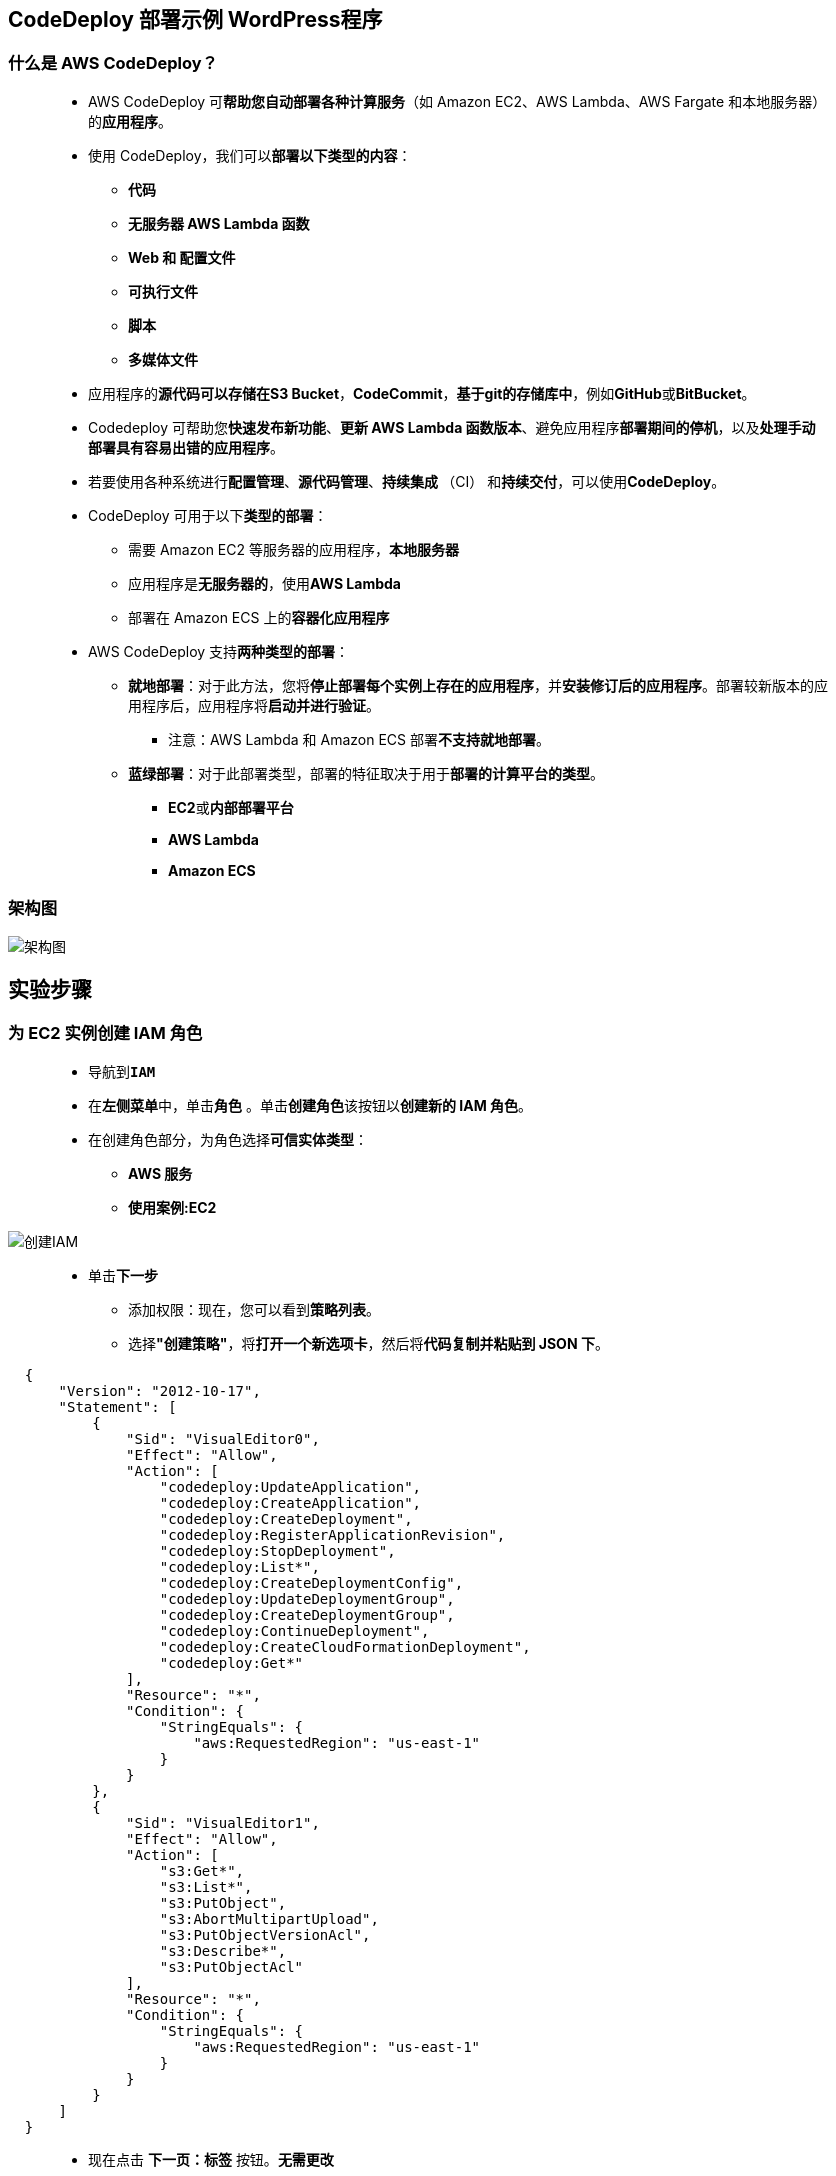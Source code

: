 
## CodeDeploy 部署示例 WordPress程序

=== 什么是 AWS CodeDeploy？

> - AWS CodeDeploy 可**帮助您自动部署各种计算服务**（如 Amazon EC2、AWS Lambda、AWS Fargate 和本地服务器）的**应用程序**。
> - 使用 CodeDeploy，我们可以**部署以下类型的内容**：
> * **代码**
> * **无服务器 AWS Lambda 函数**
> * **Web 和 配置文件**
> * **可执行文件**
> * **脚本**
> * **多媒体文件**
> - 应用程序的**源代码可以存储在S3 Bucket**，**CodeCommit**，**基于git的存储库中**，例如**GitHub**或**BitBucket**。
> - Codedeploy 可帮助您**快速发布新功能**、**更新 AWS Lambda 函数版本**、避免应用程序**部署期间的停机**，以及**处理手动部署具有容易出错的应用程序**。
> - 若要使用各种系统进行**配置管理**、**源代码管理**、**持续集成 **（CI） 和**持续交付**，可以使用**CodeDeploy**。
> - CodeDeploy 可用于以下**类型的部署**：
> * 需要 Amazon EC2 等服务器的应用程序，**本地服务器**
> * 应用程序是**无服务器的**，使用**AWS Lambda**
> * 部署在 Amazon ECS 上的**容器化应用程序**
> - AWS CodeDeploy 支持**两种类型的部署**：
> * **就地部署**：对于此方法，您将**停止部署每个实例上存在的应用程序**，并**安装修订后的应用程序**。部署较新版本的应用程序后，应用程序将**启动并进行验证**。
> ** 注意：AWS Lambda 和 Amazon ECS 部署**不支持就地部署**。
> * **蓝绿部署**：对于此部署类型，部署的特征取决于用于**部署的计算平台的类型**。
> ** **EC2**或**内部部署平台**
> ** **AWS Lambda**
> ** **Amazon ECS**

=== 架构图

image::/图片/89图片/架构图.png[架构图]

== 实验步骤


=== 为 EC2 实例创建 IAM 角色

> - 导航到**``IAM``**
> - 在**左侧菜单**中，单击**``角色``** 。单击**``创建角色``**该按钮以**创建新的 IAM 角色**。
> - 在创建角色部分，为角色选择**可信实体类型**：
> * **AWS 服务**
> * **使用案例:EC2**

image::/图片/25图片/创建IAM.png[创建IAM]

> * 单击**下一步**
> - 添加权限：现在，您可以看到**策略列表**。
> - 选择**"创建策略"**，将**打开一个新选项卡**，然后将**代码复制并粘贴到 JSON 下**。

```json
  {
      "Version": "2012-10-17",
      "Statement": [
          {
              "Sid": "VisualEditor0",
              "Effect": "Allow",
              "Action": [
                  "codedeploy:UpdateApplication",
                  "codedeploy:CreateApplication",
                  "codedeploy:CreateDeployment",
                  "codedeploy:RegisterApplicationRevision",
                  "codedeploy:StopDeployment",
                  "codedeploy:List*",
                  "codedeploy:CreateDeploymentConfig",
                  "codedeploy:UpdateDeploymentGroup",
                  "codedeploy:CreateDeploymentGroup",
                  "codedeploy:ContinueDeployment",
                  "codedeploy:CreateCloudFormationDeployment",
                  "codedeploy:Get*"
              ],
              "Resource": "*",
              "Condition": {
                  "StringEquals": {
                      "aws:RequestedRegion": "us-east-1"
                  }
              }
          },
          {
              "Sid": "VisualEditor1",
              "Effect": "Allow",
              "Action": [
                  "s3:Get*",
                  "s3:List*",
                  "s3:PutObject",
                  "s3:AbortMultipartUpload",
                  "s3:PutObjectVersionAcl",
                  "s3:Describe*",
                  "s3:PutObjectAcl"
              ],
              "Resource": "*",
              "Condition": {
                  "StringEquals": {
                      "aws:RequestedRegion": "us-east-1"
                  }
              }
          }
      ]
  }
```

> - 现在点击 **下一页：标签** 按钮。**无需更改**
> - 单击**"下一步：查看"**按钮。
> - 输入策略名称：**``EC2policy``**，然后单击**"创建策略"**。
> - 创建策略后，返回**"创建角色"**选项卡，然后单击右上角的**"刷新"**按钮。
> - 在"筛选策略"部分中**搜索"EC2policy"**并将其**选中**。
> - 单击**下一步**
> - 角色名称：输入 **``EC2role``**
> - 您**已成功**按名称 EC2role 创建了一个 IAM 角色。
> * 注意：您可以使用**其他名称创建角色**

---

=== 为 CodeDeploy 创建 IAM 角色

> - 单击``创建角色``该按钮以**创建新的 IAM 角色**。
> - 在创建角色部分，为角色选择**可信实体类型**：
> * **AWS 服务**
> * **使用案例:CodeDeploy**

image::/图片/89图片/创建IAM.png[创建IAM]

> * 单击**下一步**
> - 添加权限：现在，您可以看到**策略列表**。
> - 选择**"创建策略"**，将**打开一个新选项卡**，然后将**代码复制并粘贴到 JSON 下**。

```json
  {
      "Version": "2012-10-17",
      "Statement": [
          {
              "Sid": "VisualEditor0",
              "Effect": "Allow",
              "Action": [
                  "codedeploy:UpdateApplication",
                  "codedeploy:CreateApplication",
                  "codedeploy:CreateDeployment",
                  "codedeploy:RegisterApplicationRevision",
                  "codedeploy:StopDeployment",
                  "codedeploy:List*",
                  "codedeploy:CreateDeploymentConfig",
                  "codedeploy:UpdateDeploymentGroup",
                  "codedeploy:CreateDeploymentGroup",
                  "codedeploy:ContinueDeployment",
                  "codedeploy:CreateCloudFormationDeployment",
                  "codedeploy:Get*"
              ],
              "Resource": "*",
              "Condition": {
                  "StringEquals": {
                      "aws:RequestedRegion": "us-east-1"
                  }
              }
          },
          {
              "Sid": "VisualEditor2",
              "Effect": "Allow",
              "Action": [
                  "ec2:Describe*",
                  "ec2:TerminateInstances"
              ],
              "Resource": "*",
              "Condition": {
                  "StringEquals": {
                      "aws:RequestedRegion": "us-east-1"
                  }
              }
          },
          {
              "Sid": "VisualEditor1",
              "Effect": "Allow",
              "Action": [
                  "s3:Get*",
                  "s3:List*",
                  "s3:PutObject",
                  "s3:AbortMultipartUpload",
                  "s3:PutObjectVersionAcl",
                  "s3:Describe*",
                  "s3:PutObjectAcl"
              ],
              "Resource": "*",
              "Condition": {
                  "StringEquals": {
                      "aws:RequestedRegion": "us-east-1"
                  }
              }
          }
      ]
  }
```

> - 现在点击 **下一页：标签** 按钮。**无需更改**
> - 单击**"下一步：查看"**按钮。
> - 输入策略名称：**``CodeDeploypolicy``**，然后单击**"创建策略"**。
> - 创建策略后，返回**"创建角色"**选项卡，然后单击右上角的**"刷新"**按钮。
> - 在"筛选策略"部分中**搜索"CodeDeploypolicy"**并将其**选中**。
> - 单击**下一步**
> - 角色名称：输入 **``CodeDeployrole``**
> - 您**已成功**按名称 CodeDeployrole 创建了一个 IAM 角色。
> * 注意：您可以使用**其他名称创建角色**

---

=== 创建S3存储桶

> - 请确保您位于**美国东部（弗吉尼亚北部）**us-east-1 区域。
> - 顶部菜单**导航到 S3**

image::/图片/09图片/导航到S3.png[导航到S3]

> - 在 S3 页面上，单击**``创建存储桶``**并**填写存储桶详细信息**。
> - 桶名称：输入**``mys3codedeploytest``**
> * 注意： S3 存储桶名称是**全局唯一**的，请**选择一个可用的名称**。
> - AWS 区域：选择美国东部（弗吉尼亚北部）美国东部-1
> - 对于对象所有权：选择**ACL 已启用**
> - 对于此存储桶的“阻止公有访问”设置部分
> * **取消选中**"阻止所有公共访问"选项，然后**选中确认**选项。
> - 将**其他设置保留**为默认值。
> - **创建存储桶按钮**
> - S3 **存储桶已创建**。

---

=== 将文件上传到 S3 存储桶并公开

> - **单击**存储桶名称**``mys3codedeploytest``**。
> - 在对象中，您可以看到**以下消息**
> * 此存储桶中**没有任何对象**。

image::/图片/41图片/没有对象.png[没有对象]

> - 您可以从本地计算机上传**本实验所需文件**

==== **``本实验所需文件``**位于此仓库**附件目录**

> - 将文件**上传到我们的 S3 存储桶**
> * 点击**上传**按钮。
> * 点击**添加文件**按钮。
> * 浏览您的本地文件**并选择它**
> * 单击上传按钮**上传**。
> - 您可以从屏幕顶部的传输面板中**查看上传进度**。
> - 上传文件后，它将**显示在存储桶中**。

image::/图片/89图片/显示在存储桶中.png[显示在存储桶中]

> - 单击**``权限``**选项卡，然后**配置以下内容**
> * 向下滚动到**存储桶策略**，单击右侧的**编辑**按钮。
> * 此时将显示一个空白的**存储桶策略编辑器**。
> * 将存储桶的 ARN 复制到**剪贴板**。
> * 例如**``arn:aws:s3:::mys3codedeploytest``**
> - 复制下方**整个策略**，将其粘贴到存储桶策略中，
> - 下面 JSON 中的 ``Resource`` **改为自己的存储桶ARN**

```json
{
    "Version": "2012-10-17",
    "Id": "MYBUCKETPOLICY",
    "Statement": [
        {
            "Effect": "Allow",
            "Principal": "*",
            "Action": "s3:GetObject",
            "Resource": "arn:aws:s3:::mys3codedeploytest/*"
        },
        {
            "Effect": "Allow",
            "Principal": {
                "AWS": "*"
            },
            "Action": "s3:PutObject",
            "Resource": "arn:aws:s3:::mys3codedeploytest/*"
        },
        {
            "Effect": "Allow",
            "Principal": {
                "AWS": "*"
            },
            "Action": "s3:DeleteBucket",
            "Resource": "arn:aws:s3:::mys3codedeploytest"
        }
    ]
}
```

> - 点击**``保存更改``**按钮**``公开S3存储桶``**。

---

=== 启动 EC2 实例

> - 请确保您位于**美国东部（弗吉尼亚北部）**us-east-1 区域。
> - 顶部菜单**导航到 EC2**
> - 左侧面板，单击**"实例"**，然后单击**"启动新实例"**。

==== (1)控制台启动实例

image::/图片/07图片/控制台2.png[控制台启动实例]

==== (2)选择系统镜像

image::/图片/07图片/控制台3.png[选择系统镜像]

==== (3)选择实例类型

image::/图片/07图片/配置1.png[选择实例类型]

==== (4)配置实例

> - 实例的数量：**选择 1**
> - IAM角色：**选择刚刚创建的 EC2role**
> - 将其余设置**保留为默认值**，然后单击**下一步按钮**。

==== (5)添加存储

image::/图片/07图片/配置2.png[添加存储]

==== (6)添加标签

> - 添加标签：点击**添加标签**按钮
> * 键：**``Name``**
> * 值：**``MyEC2Instance``**
> * 点击**``下一步:配置安全组``**

==== (7) 配置安全组

> - 添加 SSH：

----
  . 选择类型： 选择 SSH
  . 协议：TCP
  . 端口范围：22
  . 源：选择"任何位置"
----

> - 添加 HTTP：

----
  . 选择类型： 选择 HTTP
  . 协议：TCP
  . 端口范围：80
  . 源：选择"任何位置"
----

> - 点击下一步 `审核和启动`

==== (8) 审核启动

> - **检查**所有选定的设置，**无误点击启动**
> - 选择现有密钥对，确认并单击**启动实例**

image::/图片/07图片/现有密钥.png[现有密钥]

---

=== SSH 进入到 EC2 实例

==== 安装 AWS CLI、Git 版本控制和 CodeDeploy Agent

> - **SSH 进入到 EC2 实例**。
> - 使用以下命令**获取根权限**：
> * **``sudo su``**
> - 现在使用以下命令**运行更新**：
> * **``yum -y update``**
> - **安装 Git 和 AWS CLI**：
> * **``yum install awscli git -y``**
> - **安装CodeDeploy Agent**：
> * 安装**必备组件**，即 ruby 和 wget
> ** **``yum install ruby wget -y``**
> * **下载** CodeDeploy 代理的**安装程序**
> ** **``wget https://aws-codedeploy-us-east-1.s3.us-east-1.amazonaws.com/latest/install``**
> * 更改**安装程序的权限**
> ** **``chmod +x ./install``**
> * 安装**最新版本的 CodeDeploy 代理**
> ** **``sudo ./install auto``**
> * **检查服务是否正在运行**，请运行以下命令：
> ** **``service codedeploy-agent status``**
> * 注意：如果输出是"AWS CodeDeploy 代理以 PID 3534 运行"或任何其他 PID。这意味着 CodeDeploy **代理运行正常**。


image::/图片/89图片/代理运行正常.png[代理运行正常]


> - 如果输出显示**"错误**：没有 AWS CodeDeploy 代理正在运行"，则通过**运行以下命令启动代理**并**再次检查状态**。
> * **启动代理**：
> ** **``service codedeploy-agent start``**
> * **再次检查状态**：
> ** **``service codedeploy-agent status``**

==== 克隆应用程序并从 S3 存储桶复制应用程序文件

> - **克隆 Git 存储库**
> * **``git clone https://github.com/WordPress/WordPress.git /tmp/WordPress``**
> - 获取 S3 存储桶名称，请**运行以下命令**：
> * **``aws s3 ls``**
> * 注意：**复制存储桶名称**
> - 将脚本文件**存储到 ``/tmp/WordPress/scripts`` 文件夹**
> * 语法：**``aws s3 cp s3://{Bucket-name}/ /tmp/WordPress --recursive``**
> * 示例：**``aws s3 cp s3://mys3codedeploytest/ /tmp/WordPress --recursive``**

---

=== 创建 CodeDeploy 应用程序并将捆绑的应用程序推送到 S3 存储桶

> - 切换到**应用程序的存储库**：
> * **``cd /tmp/WordPress``**
> - 运行 AWS 的**创建应用程序命令**：
> * **``aws deploy create-application --application-name WordPress_App --region us-east-1``**
> - 将应用程序捆绑到**单个 zip 文件中**并将其**推送到存储桶**。
> * 语法：**``aws deploy push --application-name WordPress_App --s3-location s3://{Bucket-name}/WordPressApp.zip --ignore-hidden-files --region us-east-1``**
> * 示例：**``aws deploy push --application-name WordPress_App --s3-location s3://mys3codedeploytest/WordPressApp.zip --ignore-hidden-files --region us-east-1``**
> * 注意：现在**``WordPressApp.zip``**已创建并**存储在 S3 存储桶中**。

image::/图片/89图片/s3push.png[s3push]

---

=== 创建部署组

> - 请确保您位于**美国东部（弗吉尼亚北部）**us-east-1 区域
> - 顶部菜单**导航到 CodeDeploy**
> - 创建的应用程序位于其中，单击**"应用程序"**，**``WordPress_App``**
> - 要创建部署组，请单击**创建部署组**该按钮。
> * 部署组名称：**``aws_WordPress_DepGroup``**
> * 服务角色：从下拉列表中选择上面**创建的服务角色**。
> * 部署类型：**``就地部署``**
> * 环境配置：选择 **``Amazon EC2 实例``**
> ** 在标签组 1 中，使用以下**标签**选择要**部署的 EC2 实例**：
> ** 注意：该值应与**创建 EC2 实例时**定义的**标签相同**。
> *** 键：**``Name``**
> *** 值：**``MyEC2Instance``**
> ** 匹配实例会将**显示为 1 个唯一匹配的实例**。

image::/图片/89图片/唯一匹配的实例.png[唯一匹配的实例]

> - 使用 AWS AWS Systems Manager 进行代理配置：**``从不``**
> - 部署设置：选择**``CodeDeployDefault.AllAtOnce``**
> - 负载均衡器：**``取消选中``**
> - 单击**创建部署组**该按钮。
> - 现**已创建部署组**。

---

=== 创建部署并在实例上部署应用程序

> - 要创建部署，请单击**创建部署**该按钮。
> - 部署设置：
> * 将**所有选项**保留为**默认值**。
> * 部署组：选择 **``aws_WordPress_DepGroup``**
> * 修订位置：单击文本框以**选择应用程序的 ``S3 URI``**
> * 修订类型： **``.zip``**
> * 将所有选项**保留为默认值**。
> - 单击**创建部署**该按钮。
> - 创建并**开始部署**以**在实例上安装应用程序**。
> - 如果**一切正确**，则部署状态**显示成功**。

image::/图片/89图片/显示已成功.png[显示已成功]

---

=== 使用 EC2 实例公有 IPv4 DNS 测试应用程序

> - 通过单击**顶部的菜单**导航到**EC2**。
> - 在控制面板上，单击**实例（正在运行）**。
> - 要查看 EC2 实例的**数据**，请单击名为**``MyEC2Instance``**的实例的**实例 ID**。
> - **复制实例的公有 IPv4 DNS**。
> - 在浏览器中**打开新选项卡**并**粘贴公有 IPv4 DNS**，然后将**``/WordPress/``**放在EC2 实例的**公有 IPv4 DNS之后**。
> * 例如：**``http://ec2-52-207-106-105.compute-1.amazonaws.com/WordPress/``**
> - 应用程序**已准备好执行设置**。

image::/图片/89图片/执行设置.png[执行设置]

---

=== 设置WordPress网站

> - 单击**"Let’s go!"**按钮。
> - 填写以下**详细信息**：
> * 数据库名称：**``test``**
> * 用户名： **``root``**
> * 密码：将其**留空**
> * 数据库主机：**``localhost``**
> * 表前缀：**``wp_``**
> - 单击**"提交"**按钮。
> - 在下一页上，要**启动WordPress应用程序**，请单击**"Run the installation"**按钮。
> - 在**"欢迎"**页面上，填写有关**WordPress应用程序的详细信息**。
> * 网站标题： **``WordPress``**
> * 用户名：**``root``**
> * 密码：**``个人喜好``**
> * 您的电子邮件：**``someone@example.com``**
> - 点击**安装WordPress**按钮。

---

=== 访问WordPress网站

> - 输入**登录凭据**
> * 用户名或电子邮件地址：**``someone@example.com``**
> * 密码：输入**您的密码**
> - 登录后，它将被**重定向到管理页面**，在这里您可以**自定义WordPress应用程序**。
> - 若要查看**示例应用程序的主页**，请从**URL 中删除``/wp-admin/``**，然后**按 [Enter] 键**。
> - 或者，**粘贴 EC2 实例的公有 IPv4 DNS**，并**将``/WordPress/``放在 URL 的末尾**。

image::/图片/89图片/主页.png[主页]

---
